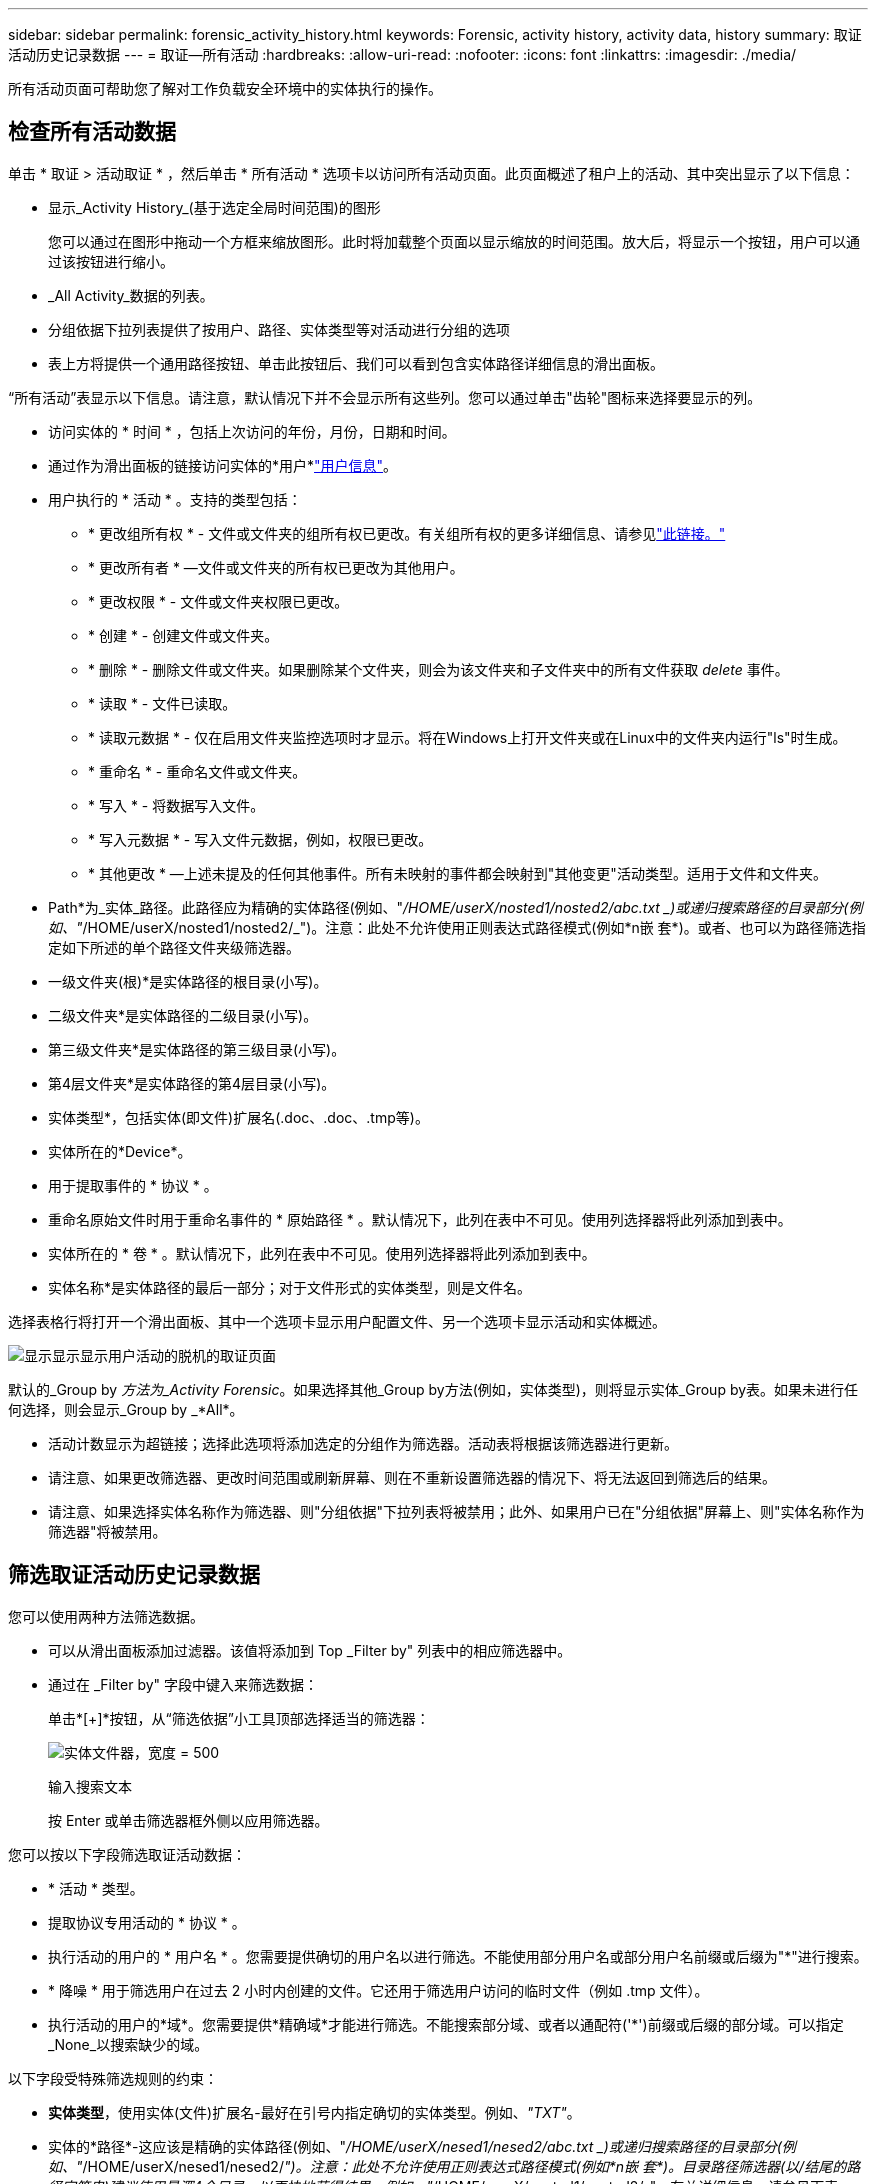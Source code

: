---
sidebar: sidebar 
permalink: forensic_activity_history.html 
keywords: Forensic, activity history, activity data, history 
summary: 取证活动历史记录数据 
---
= 取证—所有活动
:hardbreaks:
:allow-uri-read: 
:nofooter: 
:icons: font
:linkattrs: 
:imagesdir: ./media/


[role="lead"]
所有活动页面可帮助您了解对工作负载安全环境中的实体执行的操作。



== 检查所有活动数据

单击 * 取证 > 活动取证 * ，然后单击 * 所有活动 * 选项卡以访问所有活动页面。此页面概述了租户上的活动、其中突出显示了以下信息：

* 显示_Activity History_(基于选定全局时间范围)的图形
+
您可以通过在图形中拖动一个方框来缩放图形。此时将加载整个页面以显示缩放的时间范围。放大后，将显示一个按钮，用户可以通过该按钮进行缩小。

* _All Activity_数据的列表。
* 分组依据下拉列表提供了按用户、路径、实体类型等对活动进行分组的选项
* 表上方将提供一个通用路径按钮、单击此按钮后、我们可以看到包含实体路径详细信息的滑出面板。


“所有活动”表显示以下信息。请注意，默认情况下并不会显示所有这些列。您可以通过单击"齿轮"图标来选择要显示的列。

* 访问实体的 * 时间 * ，包括上次访问的年份，月份，日期和时间。
* 通过作为滑出面板的链接访问实体的*用户*link:forensic_user_overview.html["用户信息"]。


* 用户执行的 * 活动 * 。支持的类型包括：
+
** * 更改组所有权 * - 文件或文件夹的组所有权已更改。有关组所有权的更多详细信息、请参见link:https://docs.microsoft.com/en-us/previous-versions/orphan-topics/ws.11/dn789205(v=ws.11)?redirectedfrom=MSDN["此链接。"]
** * 更改所有者 * —文件或文件夹的所有权已更改为其他用户。
** * 更改权限 * - 文件或文件夹权限已更改。
** * 创建 * - 创建文件或文件夹。
** * 删除 * - 删除文件或文件夹。如果删除某个文件夹，则会为该文件夹和子文件夹中的所有文件获取 _delete_ 事件。
** * 读取 * - 文件已读取。
** * 读取元数据 * - 仅在启用文件夹监控选项时才显示。将在Windows上打开文件夹或在Linux中的文件夹内运行"ls"时生成。
** * 重命名 * - 重命名文件或文件夹。
** * 写入 * - 将数据写入文件。
** * 写入元数据 * - 写入文件元数据，例如，权限已更改。
** * 其他更改 * —上述未提及的任何其他事件。所有未映射的事件都会映射到"其他变更"活动类型。适用于文件和文件夹。


* Path*为_实体_路径。此路径应为精确的实体路径(例如、"_/HOME/userX/nosted1/nosted2/abc.txt _)或递归搜索路径的目录部分(例如、"_/HOME/userX/nosted1/nosted2/_")。注意：此处不允许使用正则表达式路径模式(例如\*n嵌 套*)。或者、也可以为路径筛选指定如下所述的单个路径文件夹级筛选器。
* 一级文件夹(根)*是实体路径的根目录(小写)。
* 二级文件夹*是实体路径的二级目录(小写)。
* 第三级文件夹*是实体路径的第三级目录(小写)。
* 第4层文件夹*是实体路径的第4层目录(小写)。
* 实体类型*，包括实体(即文件)扩展名(.doc、.doc、.tmp等)。
* 实体所在的*Device*。
* 用于提取事件的 * 协议 * 。
* 重命名原始文件时用于重命名事件的 * 原始路径 * 。默认情况下，此列在表中不可见。使用列选择器将此列添加到表中。
* 实体所在的 * 卷 * 。默认情况下，此列在表中不可见。使用列选择器将此列添加到表中。
* 实体名称*是实体路径的最后一部分；对于文件形式的实体类型，则是文件名。


选择表格行将打开一个滑出面板、其中一个选项卡显示用户配置文件、另一个选项卡显示活动和实体概述。

image:ws_forensics_slideout.png["显示显示显示用户活动的脱机的取证页面"]

默认的_Group by _方法为_Activity Forensic_。如果选择其他_Group by方法(例如，实体类型)，则将显示实体_Group by表。如果未进行任何选择，则会显示_Group by _*All*。

* 活动计数显示为超链接；选择此选项将添加选定的分组作为筛选器。活动表将根据该筛选器进行更新。
* 请注意、如果更改筛选器、更改时间范围或刷新屏幕、则在不重新设置筛选器的情况下、将无法返回到筛选后的结果。
* 请注意、如果选择实体名称作为筛选器、则"分组依据"下拉列表将被禁用；此外、如果用户已在"分组依据"屏幕上、则"实体名称作为筛选器"将被禁用。




== 筛选取证活动历史记录数据

您可以使用两种方法筛选数据。

* 可以从滑出面板添加过滤器。该值将添加到 Top _Filter by" 列表中的相应筛选器中。
* 通过在 _Filter by" 字段中键入来筛选数据：
+
单击*[+]*按钮，从“筛选依据”小工具顶部选择适当的筛选器：

+
image:Forensic_Activity_Filter.png["实体文件器，宽度 = 500"]

+
输入搜索文本

+
按 Enter 或单击筛选器框外侧以应用筛选器。



您可以按以下字段筛选取证活动数据：

* * 活动 * 类型。
* 提取协议专用活动的 * 协议 * 。
* 执行活动的用户的 * 用户名 * 。您需要提供确切的用户名以进行筛选。不能使用部分用户名或部分用户名前缀或后缀为"*"进行搜索。
* * 降噪 * 用于筛选用户在过去 2 小时内创建的文件。它还用于筛选用户访问的临时文件（例如 .tmp 文件）。
* 执行活动的用户的*域*。您需要提供*精确域*才能进行筛选。不能搜索部分域、或者以通配符('*')前缀或后缀的部分域。可以指定_None_以搜索缺少的域。


以下字段受特殊筛选规则的约束：

* *实体类型*，使用实体(文件)扩展名-最好在引号内指定确切的实体类型。例如、_"TXT"_。
* 实体的*路径*-这应该是精确的实体路径(例如、"_/HOME/userX/nesed1/nesed2/abc.txt _)或递归搜索路径的目录部分(例如、"_/HOME/userX/nesed1/nesed2/_")。注意：此处不允许使用正则表达式路径模式(例如\*n嵌 套*)。目录路径筛选器(以/结尾的路径字符串)建议使用最深4个目录、以更快地获得结果。例如、"_/HOME/userX/nosted1/nosted2/_"。有关详细信息、请参见下表。
* 一级文件夹(根)—作为过滤器的实体路径的根目录。例如、如果实体路径为/HOME/userX/nosted1/nosted2/、则可以使用home或"HOME"。
* 2nd Level Folder (二级文件夹)-实体路径过滤器的二级目录。例如、如果实体路径为/HOME/userX/nosted1/nosted2/、则可以使用userX或"userX"。
* 第三级文件夹—实体路径筛选器的第三级目录。
* 例如、如果实体路径为/HOME/userX/nosted1/nosted2/、则可以使用nosted1或"nosted1"。
* 4th Level Folder (第四级文件夹)-目录实体路径过滤器的第四级目录。例如、如果实体路径为/HOME/userX/nosted1/nosted2/、则可以使用nosted2或"nosted2"。
* *用户*执行活动-最好在引号中指定确切的用户。例如、"Administrator (管理员)"_。
* 实体所在的 * 设备 * （ SVM ）
* 实体所在的 * 卷 *
* 重命名原始文件时用于重命名事件的 * 原始路径 * 。
* 访问实体的 * 源 IP* 。
+
** 您可以使用通配符*和?。例如：10.0.0.*、10.0?.0.10、10.10*
** 如果需要完全匹配、则必须使用双引号提供有效的源IP地址、例如"10.1.1.1"。带有双引号的不完整IP (如"10.1.1"、"10.1.*"等)将不起作用。


* 实体名称*—作为过滤器的实体路径的文件名。例如、如果实体路径为/HOME/userX/nESTed1/testfile.txt、则实体名称为testfile.txt。请注意、建议在引号中指定确切的文件名；请尽量避免使用通配符搜索。例如、"testfile.txt "。此外、请注意、建议使用此实体名称筛选器来缩短时间范围(最长3天)。


筛选时，上述字段受以下限制：

* 确切值应在引号内：示例： "searchText"
* 通配符字符串不能包含引号：例如：searText、\*searText*将筛选包含'searchtext'的任何字符串。
* 带有前缀的字符串，例如：searText*，将搜索以'searchtext'开头的任何字符串。


请注意、所有筛选字段均为区分大小写的搜索。例如：如果应用的筛选器为"实体类型"、其值为"searchtext"、则将返回结果、其中实体类型为"searchtext"、"searchText"、"SeARCHTEXt"



== 活动法证筛选器示例：

|===
| 用户应用的筛选器表达式 | 预期结果 | 性能评估 | 注释 


| 路径="/HOME/userX/ned1/ned2/" | 递归查找给定目录下的所有文件和文件夹 | 快速 | 目录搜索最多可达4个目录。 


| 路径="/HOME/userX/ned1/" | 递归查找给定目录下的所有文件和文件夹 | 快速 | 目录搜索最多可达4个目录。 


| 路径="/HOME/userX/nESTed1/test" | 路径值与/HOME/userX/nESTed1/test匹配的完全匹配 | 速度较慢 | 与目录搜索相比、精确搜索的速度较慢。 


| 路径="/HOME/userX/ned1/ned2/ned3/" | 递归查找给定目录下的所有文件和文件夹 | 速度较慢 | 超过4个目录搜索速度较慢。 


| 任何其他非基于路径的筛选器。建议将用户和实体类型筛选器放在引号中、例如User="Adminator"实体Type="txt |  | 快速 |  


| 实体名称="test.log" | 完全匹配、其中文件名为test.log | 快速 | 因为它完全匹配 


| 实体名称=*。test.log | 以test.log结尾的文件名 | 慢 | 由于通配符、速度可能会很慢。 


| 实体名称= test*.log | 文件名以test开头、以.log结尾 | 慢 | 由于通配符、速度可能会很慢。 


| 实体名称= test.lo | 以test.lo开头的文件名例如：它将与test.log、test.log.1、test.log1匹配 | 速度较慢 | 由于末尾是通配符、因此速度可能会很慢。 


| 实体名称= test | 以test开头的文件名 | 速度最慢 | 由于末尾是通配符、并且使用的是更通用的值、因此速度可能会最慢。 
|===
注意：

. 当所选时间范围跨越3天以上时、所有活动图标旁边显示的活动计数将四舍五入为30分钟。例如、_ 9月1日上午10：15到9月7日上午10：15 _的时间范围将显示9月1日上午10：00到9月7日上午10：30的活动计数。
. 同样、当选定时间范围超过3天时、活动历史记录图中显示的计数指标也会四舍五入为30分钟。




== 对取证活动历史记录数据进行排序

您可以按_time、User、Source IP、Activity、_、_实体 类型_、一级文件夹(根)、二级文件夹、三级文件夹和四级文件夹对活动历史记录数据进行排序。默认情况下，此表按降序 _time_ 顺序排序，这意味着将首先显示最新数据。已对 _Device_ 和 _Protocol_ 字段禁用排序。



== 异步导出用户指南



=== 概述

存储工作负载安全性中的异步导出功能旨在处理大型数据导出。



=== 分步指南：使用异步导出导出数据

. *启动导出*：选择导出所需的持续时间和筛选器、然后单击导出按钮。
. *等待导出完成*：处理时间从几分钟到几小时不等。您可能需要刷新取证页面几次。导出作业完成后、将启用"下载上次导出CSV文件"按钮。
. *下载*：单击"下载上次创建的导出文件"按钮以.zip格式获取导出的数据。此数据将可供下载、直到用户启动另一个异步导出或3天后(以先发生者为准)为止。此按钮将保持启用状态、直到启动另一个异步导出为止。
. *限制*：
+
** 对于每个活动和活动分析表、异步下载数量目前限制为每个用户1次、每个租户3次。
** 对于Activities Table、导出的数据限制为最多100万条记录；而对于Group by、限制为50万条记录。




用于通过API提取取证数据的示例脚本位于NetApp代理上的_/opt/API/云 安全/agent/extr导 出脚本/_。有关该脚本的详细信息、请参见此位置的自述文件。



== 为所有活动选择列

默认情况下， _all activity_ 表会显示 SELECT 列。要添加，删除或更改列，请单击表右侧的齿轮图标，然后从可用列列表中进行选择。

image:CloudSecure_ActivitySelection.png["活动选择器，宽度 = 30%"]



== 活动历史记录保留

对于活动工作负载安全环境、活动历史记录保留13个月。



== 取证页面中的筛选器适用性

|===
| 筛选器 | 功能 | 示例 | 适用于这些筛选器 | 不适用于这些筛选器 | 结果 


| * （星号） | 用于搜索所有内容 | Auto*03172022如果搜索文本包含连字符或下划线、请在方括号中提供表达式。例如、(SVM*)用于搜索SVM-123 | 用户、实体类型、设备、卷、原始路径、1stLevel文件夹、2ndLevel文件夹、3rdLevel文件夹、4thLevel文件夹、实体名称、源IP |  | 返回以"Auto"开头并以"03172022"结尾的所有资源 


| ？（问号） | 用于搜索特定数量的字符 | AutoSabotageUser1_03172022？ | 用户、实体类型、设备、卷、1stLevel文件夹、2ndLevel文件夹、3rdLevel文件夹、4thLevel文件夹、实体名称、源IP |  | 返回AutoSabotageUser1_03172022A、AutoSabotageUser1_03172022B、AutoSabotageUser1_031720225等 


| 或 | 用于指定多个实体 | AutoSabotageUser1_03172022或AutoRansomUser4_03162022 | 用户、域、实体类型、原始路径、实体名称、源IP |  | 返回任意AutoSabotageUser1_03172022或AutoRansomUser4_03162022 


| 不是 | 用于从搜索结果中排除文本 | 非AutoRansomUser4_03162022 | 用户、域、实体类型、原始路径、1stLevel文件夹、2ndLevel文件夹、3rdLevel文件夹、4thLevel文件夹、实体名称、源IP | 设备 | 返回不以"AutoRansomUser4_03162022"开头的所有内容 


| 无 | 在所有字段中搜索空值 | 无 | 域 |  | 返回目标字段为空的结果 
|===


== 路径搜索

使用和不使用/的搜索结果将有所不同

|===


| "/AutoDir1/AutoFile03242022" | 仅精确搜索有效；返回路径精确为/AutoDir1/AutoFile03242022的所有活动(区分大小写) 


| "/AutoDir1/" | Works；返回与AutoDir1匹配的一级目录的所有活动(区分大小写) 


| "/AutoDir1/AutoFile03242022/" | Works；返回与AutoDir1和AutoFile03242022匹配的一级目录和二级目录的所有活动(区分大小写) 


| /AutoDir1/AutoFile03242022或/AutoDir1/AutoFile03242022 | 不管用 


| 非/AutoDir1/AutoFile03242022 | 不管用 


| 非/AutoDir1 | 不管用 


| 非/AutoFile03242022 | 不管用 


| * | 不管用 
|===


== 本地root SVM用户活动发生变化

如果本地root SVM用户正在执行任何活动、则挂载NFS共享的客户端的IP现在会考虑在用户名中、在取证活动和用户活动页面中、该用户名将显示为root@<ip-address-of-the-client>。

例如：

* 如果SVM-1受工作负载安全性监控、并且该SVM的root用户在IP地址为10.197.12.40的客户端上挂载共享、则取证活动页面中显示的用户名为_root@10.197.12.40_。
* 如果将同一个SVM-1挂载到IP地址为10.197.12.41的另一个客户端、则取证活动页面中显示的用户名为_root@10.197.12.41_。


*•这样做是为了按IP地址隔离NFS root用户活动。以前、所有活动都被视为仅由_root_用户完成、不区分IP。



== 故障排除

|===


| 问题 | 请尝试此操作 


| 在"所有活动"表中的"用户"列下、用户名显示为："LDAP：HQ.COMPANYNAME.COM:S-1-5-21-3577637-1906459482-1437260136-1831817"或"LDAP：default：80038003" | 可能的原因可能是： 1.尚未配置任何用户目录收集器。要添加一个，请转到*工作负载安全性>收集器>用户目录收集器*，然后单击*+用户目录收集器*。选择 _Active Directory_ 或 _LDAP Directory Server_ 。2.已配置用户目录收集器，但它已停止或处于错误状态。请进入*收集器>用户目录收集器*并检查状态。有关故障排除提示、请参阅link:http://docs.netapp.com/us-en/cloudinsights/task_config_user_dir_connect.html#troubleshooting-user-directory-collector-configuration-errors["用户目录收集器故障排除"]文档的一节。正确配置后，此名称将在 24 小时内自动解析。如果仍无法解决此问题，请检查您是否添加了正确的用户数据收集器。确保用户确实属于添加的 Active Directory/LDAP 目录服务器。 


| UI 中未显示某些 NFS 事件。 | 检查以下内容： 1.运行设置了 POSIX 属性的 AD 服务器的用户目录收集器时，应通过 UI 启用 unixid 属性。2.在UI 3的用户页面中搜索时、应显示正在进行NFS访问的任何用户。NFS 4 不支持原始事件（尚未发现用户的事件）。不会监控对 NFS 导出的匿名访问。5.确保使用的NFS版本为4.1或更低版本。(请注意、ONTAP 9.15或更高版本支持NFS 4.1。) 


| 在Forsics_All Activity_或_indices_页面的筛选器中键入包含通配符(如星号(*))的某些字母后、页面加载速度非常慢。 | 搜索字符串中的星号(\*)将搜索所有内容。但是，诸如_*<searchTerm>_或_*<searchTerm>*_之类的前导通配符字符串会导致查询速度较慢。要获得更好的性能，请改用前缀字符串，格式为_<searchTerm>*_(换言之，请附加星号(*)_after_搜索词)。示例：使用字符串_testvolume*_，而不是_*testvolume_或_*test*volume_。使用目录搜索以递归方式查看给定文件夹下的所有活动(分层搜索)。例如、"/path1/path2/path3/"将以递归方式在/path1/path2/path3下列出所有活动。或者、使用所有活动选项卡下的"Add to Filter"(添加到筛选器)选项。 


| 使用路径筛选器时遇到"Request failed with status code 500/503"错误。 | 请尝试使用较小的日期范围来筛选记录。 


| 使用_path_筛选器时、取证UI加载数据的速度较慢。 | 目录路径筛选器(以/结尾的路径字符串)建议目录深度最多为4个、以获得更快的结果。例如、如果目录路径为/AAA/BBB/CCC/DDD、请尝试搜索"/AAA/BBB/CCC/DDD/"以更快地加载数据。 


| 取证UI加载数据速度较慢、在使用实体名称筛选器时遇到故障。 | 请尝试使用较小的时间范围并使用双引号进行精确值搜索。例如、如果实体路径为"/HOME/userX/nesed1/nesed2/nesed3/testfile.txt "、则尝试使用"testfile.txt "作为实体名称筛选器。 
|===
